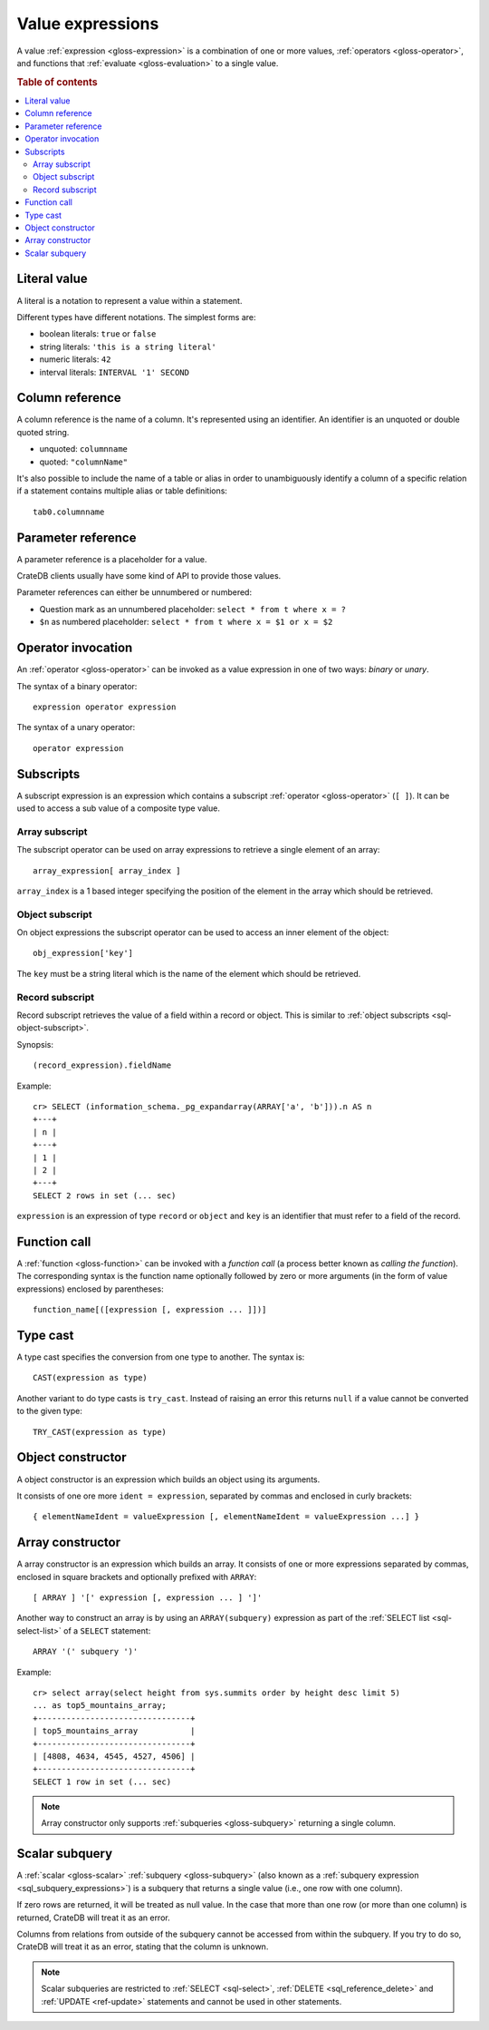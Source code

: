 .. highlight:: psql

.. _sql-value-expressions:

=================
Value expressions
=================

A value :ref:`expression <gloss-expression>` is a combination of one or more
values, :ref:`operators <gloss-operator>`, and functions that :ref:`evaluate
<gloss-evaluation>` to a single value.

.. rubric:: Table of contents

.. contents::
   :local:


.. _sql-literal-value:

Literal value
=============

A literal is a notation to represent a value within a statement.

Different types have different notations. The simplest forms are:

- boolean literals: ``true`` or ``false``
- string literals: ``'this is a string literal'``
- numeric literals: ``42``
- interval literals: ``INTERVAL '1' SECOND``

.. SEEALSO::

    - :ref:`sql_lexical`
    - :ref:`data-types`


.. _sql-column-reference:

Column reference
================

A column reference is the name of a column. It's represented using an
identifier. An identifier is an unquoted or double quoted string.

- unquoted: ``columnname``

- quoted: ``"columnName"``

It's also possible to include the name of a table or alias in order to
unambiguously identify a column of a specific relation if a statement contains
multiple alias or table definitions::

    tab0.columnname

.. SEEALSO::

    :ref:`sql_lexical`


.. _sql-parameter-reference:

Parameter reference
===================

A parameter reference is a placeholder for a value.

CrateDB clients usually have some kind of API to provide those values.

Parameter references can either be unnumbered or numbered:

- Question mark as an unnumbered placeholder: ``select * from t where x = ?``

- ``$n`` as numbered placeholder: ``select * from t where x = $1 or x = $2``


.. _sql-operator-invocation:

Operator invocation
===================

An :ref:`operator <gloss-operator>` can be invoked as a value expression in one
of two ways: *binary* or *unary*.

The syntax of a binary operator::

    expression operator expression

The syntax of a unary operator::

    operator expression


.. _sql-subscripts:

Subscripts
==========

A subscript expression is an expression which contains a subscript
:ref:`operator <gloss-operator>` (``[ ]``). It can be used to access a sub
value of a composite type value.

Array subscript
---------------

The subscript operator can be used on array expressions to retrieve a single
element of an array::

    array_expression[ array_index ]

``array_index`` is a 1 based integer specifying the position of the element in
the array which should be retrieved.

.. SEEALSO::

    :ref:`sql_dql_object_arrays`


.. _sql-object-subscript:

Object subscript
----------------

On object expressions the subscript operator can be used to access an inner
element of the object::

    obj_expression['key']

The ``key`` must be a string literal which is the name of the element which
should be retrieved.

.. SEEALSO::

    :ref:`sql_dql_objects`


.. _sql-record-subscript:

Record subscript
----------------

Record subscript retrieves the value of a field within a record or object. This
is similar to :ref:`object subscripts <sql-object-subscript>`.


Synopsis:

::

    (record_expression).fieldName


Example::

    cr> SELECT (information_schema._pg_expandarray(ARRAY['a', 'b'])).n AS n
    +---+
    | n |
    +---+
    | 1 |
    | 2 |
    +---+
    SELECT 2 rows in set (... sec)


``expression`` is an expression of type ``record`` or ``object`` and ``key`` is
an identifier that must refer to a field of the record.


.. _sql-function-call:

Function call
=============

A :ref:`function <gloss-function>` can be invoked with a *function call* (a
process better known as *calling the function*). The corresponding syntax is
the function name optionally followed by zero or more arguments (in the form of
value expressions) enclosed by parentheses::

    function_name[([expression [, expression ... ]])]


.. _sql-type-cast:

Type cast
=========

A type cast specifies the conversion from one type to another. The syntax is::

    CAST(expression as type)

Another variant to do type casts is ``try_cast``. Instead of raising an error
this returns ``null`` if a value cannot be converted to the given type::

    TRY_CAST(expression as type)

.. SEEALSO::

    :ref:`data-types`


.. _sql-object-constructor:

Object constructor
==================

A object constructor is an expression which builds an object using its
arguments.

It consists of one ore more ``ident = expression``, separated by commas and
enclosed in curly brackets::

    { elementNameIdent = valueExpression [, elementNameIdent = valueExpression ...] }

.. SEEALSO::

    :ref:`data-types-object-literals`


.. _sql-array-constructor:

Array constructor
=================

A array constructor is an expression which builds an array. It consists of one
or more expressions separated by commas, enclosed in square brackets and
optionally prefixed with ``ARRAY``::

    [ ARRAY ] '[' expression [, expression ... ] ']'

.. SEEALSO::

    :ref:`data-types-array-literals`

.. _sql_expressions_array_subquery:

Another way to construct an array is by using an ``ARRAY(subquery)`` expression
as part of the :ref:`SELECT list <sql-select-list>` of a ``SELECT``
statement::

    ARRAY '(' subquery ')'

Example::

    cr> select array(select height from sys.summits order by height desc limit 5)
    ... as top5_mountains_array;
    +--------------------------------+
    | top5_mountains_array           |
    +--------------------------------+
    | [4808, 4634, 4545, 4527, 4506] |
    +--------------------------------+
    SELECT 1 row in set (... sec)

.. NOTE::

    Array constructor only supports :ref:`subqueries <gloss-subquery>`
    returning a single column.


.. _sql-scalar-subquery:

Scalar subquery
===============

A :ref:`scalar <gloss-scalar>` :ref:`subquery <gloss-subquery>` (also known as
a :ref:`subquery expression <sql_subquery_expressions>`) is a subquery that
returns a single value (i.e., one row with one column).

If zero rows are returned, it will be treated as null value. In the case that
more than one row (or more than one column) is returned, CrateDB will treat it
as an error.

Columns from relations from outside of the subquery cannot be accessed from
within the subquery. If you try to do so, CrateDB will treat it as an error,
stating that the column is unknown.

.. NOTE::

    Scalar subqueries are restricted to :ref:`SELECT <sql-select>`, :ref:`DELETE
    <sql_reference_delete>` and :ref:`UPDATE <ref-update>` statements and
    cannot be used in other statements.
